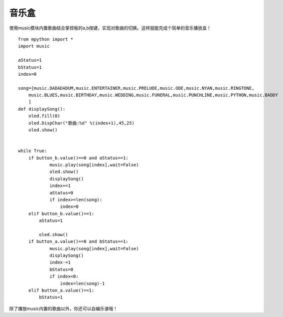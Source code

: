 音乐盒
==========

使用music模块内置歌曲结合掌控板的a,b按键，实现对歌曲的切换。这样就能完成个简单的音乐播放盒！

::

    from mpython import *
    import music

    aStatus=1
    bStatus=1
    index=0

    song=[music.DADADADUM,music.ENTERTAINER,music.PRELUDE,music.ODE,music.NYAN,music.RINGTONE,
        music.BLUES,music.BIRTHDAY,music.WEDDING,music.FUNERAL,music.PUNCHLINE,music.PYTHON,music.BADDY
        ]
    def displaySong():
        oled.fill(0)
        oled.DispChar("歌曲:%d" %(index+1),45,25)
        oled.show()
        

    while True:
        if button_b.value()==0 and aStatus==1:
                music.play(song[index],wait=False)
                oled.show()
                displaySong()
                index+=1
                aStatus=0
                if index>=len(song):
                    index=0
        elif button_b.value()==1:
            aStatus=1
        
            oled.show()
        if button_a.value()==0 and bStatus==1:
                music.play(song[index],wait=False)
                displaySong()
                index-=1
                bStatus=0
                if index<0:
                    index=len(song)-1
        elif button_a.value()==1:
            bStatus=1


除了播放music内置的歌曲以外，你还可以自编乐谱哦！